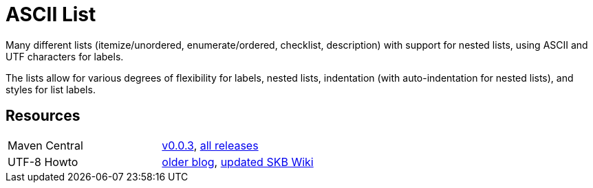 
ASCII List
==========

Many different lists (itemize/unordered, enumerate/ordered, checklist, description) with support for nested lists, using ASCII and UTF characters for labels.

The lists allow for various degrees of flexibility for labels, nested lists, indentation (with auto-indentation for nested lists), and styles for list labels.


:toc:
Resources
---------

[frame=topbot, grid=rows, cols="d,d"]
|===
| Maven Central
| https://search.maven.org/#artifactdetails\|de.vandermeer\|asciilist\|0.0.3\|jar[v0.0.3], 
  https://search.maven.org/#search\|gav\|1\|g%3A%22de.vandermeer%22%20AND%20a%3A%22asciilist%22[all releases]

| UTF-8 Howto
| http://vdmeer-sven.blogspot.ie/2014/06/utf-8-support-w-java-and-console.html[older blog], 
  https://github.com/vdmeer/skb/wiki/HowTo-UTF-8-Support-in-Java-and-Console[updated SKB Wiki]
|===

